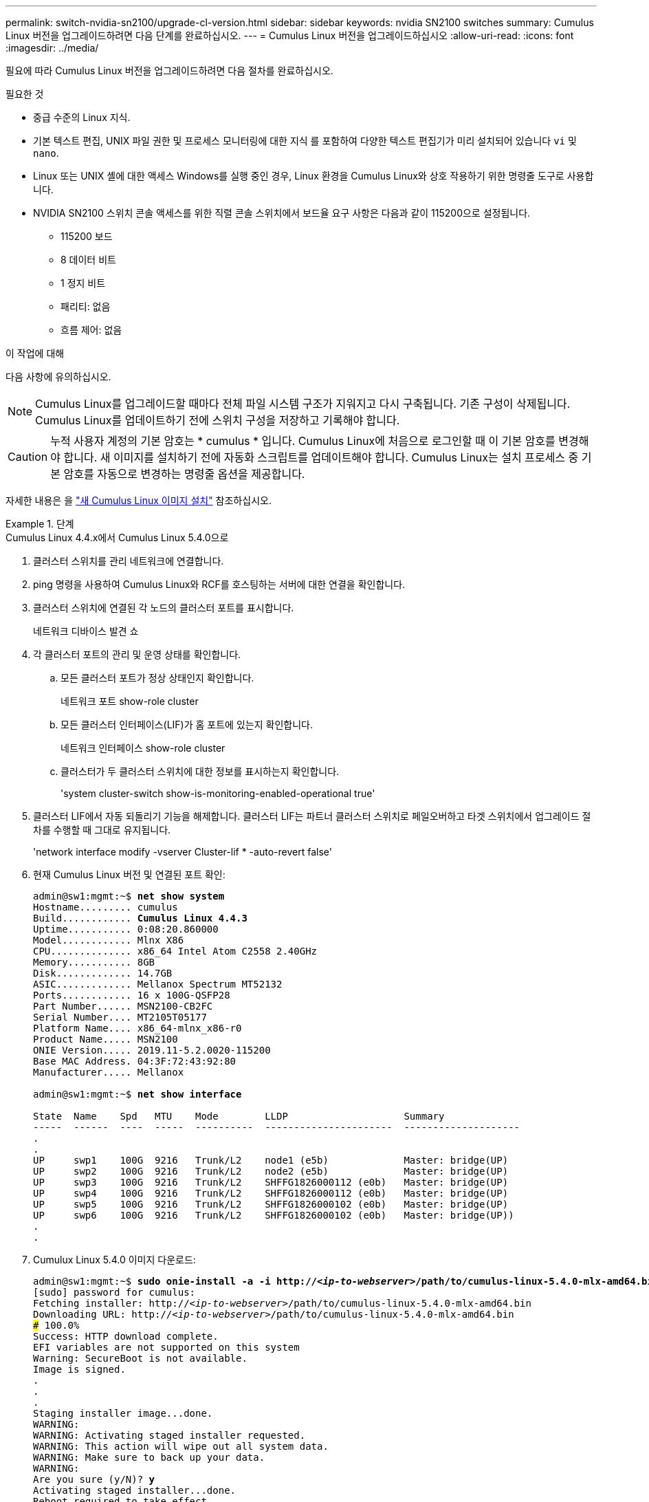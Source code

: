 ---
permalink: switch-nvidia-sn2100/upgrade-cl-version.html 
sidebar: sidebar 
keywords: nvidia SN2100 switches 
summary: Cumulus Linux 버전을 업그레이드하려면 다음 단계를 완료하십시오. 
---
= Cumulus Linux 버전을 업그레이드하십시오
:allow-uri-read: 
:icons: font
:imagesdir: ../media/


[role="lead"]
필요에 따라 Cumulus Linux 버전을 업그레이드하려면 다음 절차를 완료하십시오.

.필요한 것
* 중급 수준의 Linux 지식.
* 기본 텍스트 편집, UNIX 파일 권한 및 프로세스 모니터링에 대한 지식 를 포함하여 다양한 텍스트 편집기가 미리 설치되어 있습니다 `vi` 및 `nano`.
* Linux 또는 UNIX 셸에 대한 액세스 Windows를 실행 중인 경우, Linux 환경을 Cumulus Linux와 상호 작용하기 위한 명령줄 도구로 사용합니다.
* NVIDIA SN2100 스위치 콘솔 액세스를 위한 직렬 콘솔 스위치에서 보드율 요구 사항은 다음과 같이 115200으로 설정됩니다.
+
** 115200 보드
** 8 데이터 비트
** 1 정지 비트
** 패리티: 없음
** 흐름 제어: 없음




.이 작업에 대해
다음 사항에 유의하십시오.


NOTE: Cumulus Linux를 업그레이드할 때마다 전체 파일 시스템 구조가 지워지고 다시 구축됩니다. 기존 구성이 삭제됩니다. Cumulus Linux를 업데이트하기 전에 스위치 구성을 저장하고 기록해야 합니다.


CAUTION: 누적 사용자 계정의 기본 암호는 * cumulus * 입니다. Cumulus Linux에 처음으로 로그인할 때 이 기본 암호를 변경해야 합니다. 새 이미지를 설치하기 전에 자동화 스크립트를 업데이트해야 합니다. Cumulus Linux는 설치 프로세스 중 기본 암호를 자동으로 변경하는 명령줄 옵션을 제공합니다.

자세한 내용은 을 https://docs.nvidia.com/networking-ethernet-software/cumulus-linux-510/Installation-Management/Installing-a-New-Cumulus-Linux-Image/["새 Cumulus Linux 이미지 설치"^] 참조하십시오.

.단계
[role="tabbed-block"]
====
.Cumulus Linux 4.4.x에서 Cumulus Linux 5.4.0으로
--
. 클러스터 스위치를 관리 네트워크에 연결합니다.
. ping 명령을 사용하여 Cumulus Linux와 RCF를 호스팅하는 서버에 대한 연결을 확인합니다.
. 클러스터 스위치에 연결된 각 노드의 클러스터 포트를 표시합니다.
+
네트워크 디바이스 발견 쇼

. 각 클러스터 포트의 관리 및 운영 상태를 확인합니다.
+
.. 모든 클러스터 포트가 정상 상태인지 확인합니다.
+
네트워크 포트 show-role cluster

.. 모든 클러스터 인터페이스(LIF)가 홈 포트에 있는지 확인합니다.
+
네트워크 인터페이스 show-role cluster

.. 클러스터가 두 클러스터 스위치에 대한 정보를 표시하는지 확인합니다.
+
'system cluster-switch show-is-monitoring-enabled-operational true'



. 클러스터 LIF에서 자동 되돌리기 기능을 해제합니다. 클러스터 LIF는 파트너 클러스터 스위치로 페일오버하고 타겟 스위치에서 업그레이드 절차를 수행할 때 그대로 유지됩니다.
+
'network interface modify -vserver Cluster-lif * -auto-revert false'

. 현재 Cumulus Linux 버전 및 연결된 포트 확인:
+
[listing, subs="+quotes"]
----
admin@sw1:mgmt:~$ *net show system*
Hostname......... cumulus
Build............ *Cumulus Linux 4.4.3*
Uptime........... 0:08:20.860000
Model............ Mlnx X86
CPU.............. x86_64 Intel Atom C2558 2.40GHz
Memory........... 8GB
Disk............. 14.7GB
ASIC............. Mellanox Spectrum MT52132
Ports............ 16 x 100G-QSFP28
Part Number...... MSN2100-CB2FC
Serial Number.... MT2105T05177
Platform Name.... x86_64-mlnx_x86-r0
Product Name..... MSN2100
ONIE Version..... 2019.11-5.2.0020-115200
Base MAC Address. 04:3F:72:43:92:80
Manufacturer..... Mellanox

admin@sw1:mgmt:~$ *net show interface*

State  Name    Spd   MTU    Mode        LLDP                    Summary
-----  ------  ----  -----  ----------  ----------------------  --------------------
.
.
UP     swp1    100G  9216   Trunk/L2    node1 (e5b)             Master: bridge(UP)
UP     swp2    100G  9216   Trunk/L2    node2 (e5b)             Master: bridge(UP)
UP     swp3    100G  9216   Trunk/L2    SHFFG1826000112 (e0b)   Master: bridge(UP)
UP     swp4    100G  9216   Trunk/L2    SHFFG1826000112 (e0b)   Master: bridge(UP)
UP     swp5    100G  9216   Trunk/L2    SHFFG1826000102 (e0b)   Master: bridge(UP)
UP     swp6    100G  9216   Trunk/L2    SHFFG1826000102 (e0b)   Master: bridge(UP))
.
.
----
. Cumulux Linux 5.4.0 이미지 다운로드:
+
[listing, subs="+quotes"]
----
admin@sw1:mgmt:~$ *sudo onie-install -a -i http://_<ip-to-webserver>_/path/to/cumulus-linux-5.4.0-mlx-amd64.bin*
[sudo] password for cumulus:
Fetching installer: http://_<ip-to-webserver>_/path/to/cumulus-linux-5.4.0-mlx-amd64.bin
Downloading URL: http://_<ip-to-webserver>_/path/to/cumulus-linux-5.4.0-mlx-amd64.bin
######################################################################### 100.0%
Success: HTTP download complete.
EFI variables are not supported on this system
Warning: SecureBoot is not available.
Image is signed.
.
.
.
Staging installer image...done.
WARNING:
WARNING: Activating staged installer requested.
WARNING: This action will wipe out all system data.
WARNING: Make sure to back up your data.
WARNING:
Are you sure (y/N)? *y*
Activating staged installer...done.
Reboot required to take effect.
----
. 스위치를 재부팅합니다.
+
[listing, subs="+quotes"]
----
admin@sw1:mgmt:~$ *sudo reboot*
----
. 암호 변경:
+
[listing, subs="+quotes"]
----
cumulus login: *cumulus*
Password:
You are required to change your password immediately (administrator enforced)
Changing password for cumulus.
Current password: *cumulus*
New password: *<new_password>*
Retype new password: *<new_password>*
Linux cumulus 5.10.0-cl-1-amd64 #1 SMP Debian 5.10.162-1+cl5.4.0u1 (2023-01-20) x86_64

Welcome to NVIDIA Cumulus (R) Linux (R)

ZTP in progress. To disable, do 'ztp -d'
----
. Cumulus Linux 버전 확인: `nv show system`
+
[listing, subs="+quotes"]
----
cumulus@cumulus:mgmt:~$ *nv show system*
           operational    applied
---------- -------------- ----------
hostname   cumulus        cumulus
build      Cumulus Linux 5.4.0
uptime     14:07:08
timezone   Etc/UTC
----
. 호스트 이름 변경:
+
[listing, subs="+quotes"]
----
cumulus@cumulus:mgmt:~$ *nv set system hostname sw1*
cumulus@cumulus:mgmt:~$ *nv config apply*
Warning: The following files have been changed since the last save, and they WILL be overwritten.
- /etc/nsswitch.conf
- /etc/synced/synced.conf
.
.
----
. 로그아웃한 후 스위치에 다시 로그인하여 프롬프트에 업데이트된 스위치 이름을 확인합니다.
+
[listing, subs="+quotes"]
----
cumulus@cumulus:mgmt:~$ *exit*
logout

Debian GNU/Linux 10 cumulus ttyS0

cumulus login: *cumulus*
Password:
Last login: Tue Dec 15 21:43:13 UTC 2020 on ttyS0
Linux cumulus 5.10.0-cl-1-amd64 #1 SMP Debian 5.10.162-1+cl5.4.0u1 (2023-01-20) x86_64

Welcome to NVIDIA Cumulus (R) Linux (R)


ZTP in progress. To disable, do 'ztp -d'

cumulus@sw1:mgmt:~$
----
. IP 주소 설정:
+
[listing, subs="+quotes"]
----
cumulus@sw1:mgmt:~$ *nv set interface eth0 ip address 10.231.80.206/22*
cumulus@sw1:mgmt:~$ *nv set interface eth0 ip gateway 10.231.80.1*
cumulus@sw1:mgmt:~$ *nv config apply*
applied [rev_id: 2]
cumulus@sw1:mgmt:~$ *ip route show vrf mgmt*
default via 10.231.80.1 dev eth0 proto kernel
unreachable default metric 4278198272
10.231.80.0/22 dev eth0 proto kernel scope link src 10.231.80.206
127.0.0.0/8 dev mgmt proto kernel scope link src 127.0.0.1
----
. 새 사용자를 만들고 이 사용자를 에 추가합니다 `sudo` 그룹. 이 사용자는 콘솔/SSH 세션을 다시 시작한 후에만 유효합니다.
+
`sudo adduser --ingroup netedit admin`

+
[listing, subs="+quotes"]
----
cumulus@sw1:mgmt:~$ *sudo adduser --ingroup netedit admin*
[sudo] password for cumulus:
Adding user 'admin' ...
Adding new user 'admin' (1001) with group `netedit' ...
Creating home directory '/home/admin' ...
Copying files from '/etc/skel' ...
New password:
Retype new password:
passwd: password updated successfully
Changing the user information for admin
Enter the new value, or press ENTER for the default
Full Name []:
Room Number []:
Work Phone []:
Home Phone []:
Other []:
Is the information correct? [Y/n] *y*

cumulus@sw1:mgmt:~$ *sudo adduser admin sudo*
[sudo] password for cumulus:
Adding user `admin' to group `sudo' ...
Adding user admin to group sudo
Done.
cumulus@sw1:mgmt:~$ *exit*
logout
Connection to 10.233.204.71 closed.

[admin@cycrh6svl01 ~]$ ssh admin@10.233.204.71
admin@10.233.204.71's password:
Linux sw1 4.19.0-cl-1-amd64 #1 SMP Cumulus 4.19.206-1+cl4.4.1u1 (2021-09-09) x86_64
Welcome to NVIDIA Cumulus (R) Linux (R)

For support and online technical documentation, visit
http://www.cumulusnetworks.com/support

The registered trademark Linux (R) is used pursuant to a sublicense from LMI, the exclusive licensee of Linus Torvalds, owner of the mark on a world-wide basis.
admin@sw1:mgmt:~$
----
. 관리자 사용자가 액세스할 수 있도록 사용자 그룹을 추가합니다 `nv` 명령:
+
[listing, subs="+quotes"]
----
cumulus@sw1:mgmt:~$ *sudo adduser admin nvshow*
     [sudo] password for cumulus:
     Adding user `admin' to group `nvshow' ...
     Adding user admin to group nvshow
     Done.
----
+
을 참조하십시오 https://docs.nvidia.com/networking-ethernet-software/cumulus-linux-54/System-Configuration/Authentication-Authorization-and-Accounting/User-Accounts/["NVIDIA 사용자 계정"^] 를 참조하십시오.



--
.Cumulus Linux 5.x에서 Cumulus Linux 5.4.0으로
--
. 클러스터 스위치를 관리 네트워크에 연결합니다.
. ping 명령을 사용하여 Cumulus Linux와 RCF를 호스팅하는 서버에 대한 연결을 확인합니다.
. 클러스터 스위치에 연결된 각 노드의 클러스터 포트를 표시합니다.
+
네트워크 디바이스 발견 쇼

. 각 클러스터 포트의 관리 및 운영 상태를 확인합니다.
+
.. 모든 클러스터 포트가 정상 상태인지 확인합니다.
+
네트워크 포트 show-role cluster

.. 모든 클러스터 인터페이스(LIF)가 홈 포트에 있는지 확인합니다.
+
네트워크 인터페이스 show-role cluster

.. 클러스터가 두 클러스터 스위치에 대한 정보를 표시하는지 확인합니다.
+
'system cluster-switch show-is-monitoring-enabled-operational true'



. 클러스터 LIF에서 자동 되돌리기 기능을 해제합니다. 클러스터 LIF는 파트너 클러스터 스위치로 페일오버하고 타겟 스위치에서 업그레이드 절차를 수행할 때 그대로 유지됩니다.
+
'network interface modify -vserver Cluster-lif * -auto-revert false'

. 현재 Cumulus Linux 버전 및 연결된 포트 확인:
+
[listing, subs="+quotes"]
----
admin@sw1:mgmt:~$ *nv show system*
                    operational          applied
------------------- -------------------- -----------------
hostname            cumulus              cumulus
build               Cumulus Linux 5.3.0
uptime              6 days, 8:37:36
timezone            Etc/UTC

admin@sw1:mgmt:~$ *nv show interface*
Interface     MTU   Speed State Remote Host         Remote Port- Type      Summary
------------- ----- ----- ----- ------------------- ------------ --------- -------------
+ cluster_isl 9216  200G  up                                      bond
+ eth0        1500  100M  up    mgmt-sw1            Eth105/1/14   eth       IP Address: 10.231.80 206/22
  eth0                                                                      IP Address: fd20:8b1e:f6ff:fe31:4a0e/64
+ lo          65536       up                                      loopback  IP Address: 127.0.0.1/8
  lo                                                                        IP Address: ::1/128
+ swp1s0      9216 10G    up cluster01                e0b         swp
.
.
.
+ swp15      9216 100G    up sw2                      swp15       swp
+ swp16      9216 100G    up sw2                      swp16       swp
----
. Cumulux Linux 5.4.0 이미지 다운로드:
+
[listing, subs="+quotes"]
----
admin@sw1:mgmt:~$ *sudo onie-install -a -i http://_<ip-to-webserver>_/path/to/cumulus-linux-5.4.0-mlx-amd64.bin*
[sudo] password for cumulus:
Fetching installer: http://_<ip-to-webserver>_/path/to/cumulus-linux-5.4.0-mlx-amd64.bin
Downloading URL: http://_<ip-to-webserver>_/path/to/cumulus-linux-5.4.0-mlx-amd64.bin
######################################################################### 100.0%
Success: HTTP download complete.
EFI variables are not supported on this system
Warning: SecureBoot is not available.
Image is signed.
.
.
.
Staging installer image...done.
WARNING:
WARNING: Activating staged installer requested.
WARNING: This action will wipe out all system data.
WARNING: Make sure to back up your data.
WARNING:
Are you sure (y/N)? *y*
Activating staged installer...done.
Reboot required to take effect.
----
. 스위치를 재부팅합니다.
+
[listing, subs="+quotes"]
----
admin@sw1:mgmt:~$ *sudo reboot*
----
. 암호 변경:
+
[listing, subs="+quotes"]
----
cumulus login: *cumulus*
Password:
You are required to change your password immediately (administrator enforced)
Changing password for cumulus.
Current password: *cumulus*
New password: *<new_password>*
Retype new password: *<new_password>*
Linux cumulus 5.10.0-cl-1-amd64 #1 SMP Debian 5.10.162-1+cl5.4.0u1 (2023-01-20) x86_64

Welcome to NVIDIA Cumulus (R) Linux (R)

ZTP in progress. To disable, do 'ztp -d'
----
. Cumulus Linux 버전 확인: `nv show system`
+
[listing, subs="+quotes"]
----
cumulus@cumulus:mgmt:~$ *nv show system*
operational    applied
-------------- ----------------
hostname       cumulus cumulus
build          Cumulus Linux 5.4.0
uptime         14:07:08
timezone       Etc/UTC
----
. 호스트 이름 변경:
+
[listing, subs="+quotes"]
----
cumulus@cumulus:mgmt:~$ *nv set system hostname sw1*
cumulus@cumulus:mgmt:~$ *nv config apply*
Warning: The following files have been changed since the last save, and they WILL be overwritten.
- /etc/nsswitch.conf
- /etc/synced/synced.conf
.
.
----
. 로그아웃한 후 스위치에 다시 로그인하여 프롬프트에 업데이트된 스위치 이름을 확인합니다.
+
[listing, subs="+quotes"]
----
cumulus@cumulus:mgmt:~$ *exit*
logout

Debian GNU/Linux 10 cumulus ttyS0

cumulus login: *cumulus*
Password:
Last login: Tue Dec 15 21:43:13 UTC 2020 on ttyS0
Linux cumulus 5.10.0-cl-1-amd64 #1 SMP Debian 5.10.162-1+cl5.4.0u1 (2023-01-20) x86_64

Welcome to NVIDIA Cumulus (R) Linux (R)


ZTP in progress. To disable, do 'ztp -d'

cumulus@sw1:mgmt:~$
----
. IP 주소 설정:
+
[listing, subs="+quotes"]
----
cumulus@sw1:mgmt:~$ *nv unset interface eth0 ip address dhcp*
cumulus@sw1:mgmt:~$ *nv set interface eth0 ip address 10.231.80.206/22*
cumulus@sw1:mgmt:~$ *nv set interface eth0 ip gateway 10.231.80.1*
cumulus@sw1:mgmt:~$ *nv config apply*
applied [rev_id: 2]
cumulus@sw1:mgmt:~$ *ip route show vrf mgmt*
default via 10.231.80.1 dev eth0 proto kernel
unreachable default metric 4278198272
10.231.80.0/22 dev eth0 proto kernel scope link src 10.231.80.206
127.0.0.0/8 dev mgmt proto kernel scope link src 127.0.0.1
----
. 새 사용자를 만들고 이 사용자를 에 추가합니다 `sudo` 그룹. 이 사용자는 콘솔/SSH 세션을 다시 시작한 후에만 유효합니다.
+
`sudo adduser --ingroup netedit admin`

+
[listing, subs="+quotes"]
----
cumulus@sw1:mgmt:~$ *sudo adduser --ingroup netedit admin*
[sudo] password for cumulus:
Adding user 'admin' ...
Adding new user 'admin' (1001) with group `netedit' ...
Creating home directory '/home/admin' ...
Copying files from '/etc/skel' ...
New password:
Retype new password:
passwd: password updated successfully
Changing the user information for admin
Enter the new value, or press ENTER for the default
Full Name []:
Room Number []:
Work Phone []:
Home Phone []:
Other []:
Is the information correct? [Y/n] *y*

cumulus@sw1:mgmt:~$ *sudo adduser admin sudo*
[sudo] password for cumulus:
Adding user `admin' to group `sudo' ...
Adding user admin to group sudo
Done.
cumulus@sw1:mgmt:~$ *exit*
logout
Connection to 10.233.204.71 closed.

[admin@cycrh6svl01 ~]$ ssh admin@10.233.204.71
admin@10.233.204.71's password:
Linux sw1 4.19.0-cl-1-amd64 #1 SMP Cumulus 4.19.206-1+cl4.4.1u1 (2021-09-09) x86_64
Welcome to NVIDIA Cumulus (R) Linux (R)

For support and online technical documentation, visit
http://www.cumulusnetworks.com/support

The registered trademark Linux (R) is used pursuant to a sublicense from LMI, the exclusive licensee of Linus Torvalds, owner of the mark on a world-wide basis.
admin@sw1:mgmt:~$
----
. 관리자 사용자가 액세스할 수 있도록 사용자 그룹을 추가합니다 `nv` 명령:
+
[listing, subs="+quotes"]
----
cumulus@sw1:mgmt:~$ *sudo adduser admin nvshow*
     [sudo] password for cumulus:
     Adding user `admin' to group `nvshow' ...
     Adding user admin to group nvshow
     Done.
----
+
을 참조하십시오 https://docs.nvidia.com/networking-ethernet-software/cumulus-linux-54/System-Configuration/Authentication-Authorization-and-Accounting/User-Accounts/["NVIDIA 사용자 계정"^] 를 참조하십시오.



--
.Cumulus Linux 5.4.0에서 Cumulus Linux 5.11.0으로
--
. 클러스터 스위치를 관리 네트워크에 연결합니다.
. ping 명령을 사용하여 Cumulus Linux와 RCF를 호스팅하는 서버에 대한 연결을 확인합니다.
. 클러스터 스위치에 연결된 각 노드의 클러스터 포트를 표시합니다.
+
네트워크 디바이스 발견 쇼

. 각 클러스터 포트의 관리 및 운영 상태를 확인합니다.
+
.. 모든 클러스터 포트가 정상 상태인지 확인합니다.
+
네트워크 포트 show-role cluster

.. 모든 클러스터 인터페이스(LIF)가 홈 포트에 있는지 확인합니다.
+
네트워크 인터페이스 show-role cluster

.. 클러스터가 두 클러스터 스위치에 대한 정보를 표시하는지 확인합니다.
+
'system cluster-switch show-is-monitoring-enabled-operational true'



. 클러스터 LIF에서 자동 되돌리기 기능을 해제합니다. 클러스터 LIF는 파트너 클러스터 스위치로 페일오버하고 타겟 스위치에서 업그레이드 절차를 수행할 때 그대로 유지됩니다.
+
'network interface modify -vserver Cluster-lif * -auto-revert false'

. 현재 Cumulus Linux 버전 및 연결된 포트 확인:
+
[listing, subs="+quotes"]
----
admin@sw1:mgmt:~$ *nv show system*
                    operational          applied
------------------- -------------------- -----------------
hostname            cumulus              cumulus
build               Cumulus Linux 5.4.0
uptime              6 days, 8:37:36
timezone            Etc/UTC

admin@sw1:mgmt:~$ *nv show interface*
Interface     MTU   Speed State Remote Host         Remote Port- Type      Summary
------------- ----- ----- ----- ------------------- ------------ --------- -------------
+ cluster_isl 9216  200G  up                                      bond
+ eth0        1500  100M  up    mgmt-sw1            Eth105/1/14   eth       IP Address: 10.231.80 206/22
  eth0                                                                      IP Address: fd20:8b1e:f6ff:fe31:4a0e/64
+ lo          65536       up                                      loopback  IP Address: 127.0.0.1/8
  lo                                                                        IP Address: ::1/128
+ swp1s0      9216 10G    up cluster01                e0b         swp
.
.
.
+ swp15      9216 100G    up sw2                      swp15       swp
+ swp16      9216 100G    up sw2                      swp16       swp
----
. Cumulux Linux 5.11.0 이미지 다운로드:
+
[listing, subs="+quotes"]
----
admin@sw1:mgmt:~$ *sudo onie-install -a -i http://_<ip-to-webserver>_/path/to/cumulus-linux-5.11.0-mlx-amd64.bin*
[sudo] password for cumulus:
Fetching installer: http://_<ip-to-webserver>_/path/to/cumulus-linux-5.11.0-mlx-amd64.bin
Downloading URL: http://_<ip-to-webserver>_/path/to/cumulus-linux-5.11.0-mlx-amd64.bin
######################################################################### 100.0%
Success: HTTP download complete.
EFI variables are not supported on this system
Warning: SecureBoot is not available.
Image is signed.
.
.
.
Staging installer image...done.
WARNING:
WARNING: Activating staged installer requested.
WARNING: This action will wipe out all system data.
WARNING: Make sure to back up your data.
WARNING:
Are you sure (y/N)? *y*
Activating staged installer...done.
Reboot required to take effect.
----
. 스위치를 재부팅합니다.
+
[listing, subs="+quotes"]
----
admin@sw1:mgmt:~$ *sudo reboot*
----
. 암호 변경:
+
[listing, subs="+quotes"]
----
cumulus login: *cumulus*
Password:
You are required to change your password immediately (administrator enforced)
Changing password for cumulus.
Current password: *cumulus*
New password: *<new_password>*
Retype new password: *<new_password>*
Linux cumulus 5.11.0-cl-1-amd64 #1 SMP Debian 5.10.162-1+cl5.4.0u1 (2023-01-20) x86_64

Welcome to NVIDIA Cumulus (R) Linux (R)

ZTP in progress. To disable, do 'ztp -d'
----
. Cumulus Linux 버전 확인: `nv show system`
+
[listing, subs="+quotes"]
----
cumulus@cumulus:mgmt:~$ *nv show system*
operational    applied
-------------- ----------------
hostname       cumulus cumulus
build          Cumulus Linux 5.11.0
uptime         14:07:08
timezone       Etc/UTC
----
. 호스트 이름 변경:
+
[listing, subs="+quotes"]
----
cumulus@cumulus:mgmt:~$ *nv set system hostname sw1*
cumulus@cumulus:mgmt:~$ *nv config apply*
Warning: The following files have been changed since the last save, and they WILL be overwritten.
- /etc/nsswitch.conf
- /etc/synced/synced.conf
.
.
----
. 스위치에서 로그아웃한 다음 다시 로그인하면 프롬프트에서 업데이트된 스위치 이름을 확인할 수 있습니다.
+
[listing, subs="+quotes"]
----
cumulus@cumulus:mgmt:~$ *exit*
logout

Debian GNU/Linux 10 cumulus ttyS0

cumulus login: *cumulus*
Password:
Last login: Tue Dec 15 21:43:13 UTC 2020 on ttyS0
Linux cumulus 5.11.0-cl-1-amd64 #1 SMP Debian 5.10.162-1+cl5.4.0u1 (2023-01-20) x86_64

Welcome to NVIDIA Cumulus (R) Linux (R)


ZTP in progress. To disable, do 'ztp -d'

cumulus@sw1:mgmt:~$
----
. IP 주소 설정:
+
[listing, subs="+quotes"]
----
cumulus@sw1:mgmt:~$ *nv unset interface eth0 ip address dhcp*
cumulus@sw1:mgmt:~$ *nv set interface eth0 ip address 10.231.80.206/22*
cumulus@sw1:mgmt:~$ *nv set interface eth0 ip gateway 10.231.80.1*
cumulus@sw1:mgmt:~$ *nv config apply*
applied [rev_id: 2]
cumulus@sw1:mgmt:~$ *ip route show vrf mgmt*
default via 10.231.80.1 dev eth0 proto kernel
unreachable default metric 4278198272
10.231.80.0/22 dev eth0 proto kernel scope link src 10.231.80.206
127.0.0.0/8 dev mgmt proto kernel scope link src 127.0.0.1
----


--
====
.다음 단계
link:install-rcf-sn2100-cluster.html["RCF 스크립트를 설치하거나 업그레이드합니다"]..
